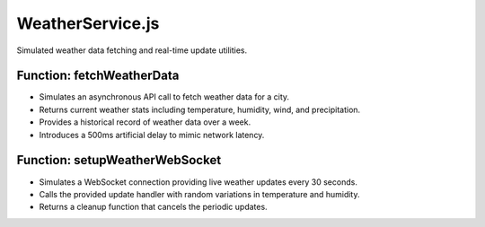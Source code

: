 =======================
WeatherService.js
=======================

Simulated weather data fetching and real-time update utilities.

---------------------------
Function: fetchWeatherData
---------------------------

- Simulates an asynchronous API call to fetch weather data for a city.
- Returns current weather stats including temperature, humidity, wind, and precipitation.
- Provides a historical record of weather data over a week.
- Introduces a 500ms artificial delay to mimic network latency.

---------------------------------
Function: setupWeatherWebSocket
---------------------------------

- Simulates a WebSocket connection providing live weather updates every 30 seconds.
- Calls the provided update handler with random variations in temperature and humidity.
- Returns a cleanup function that cancels the periodic updates.

